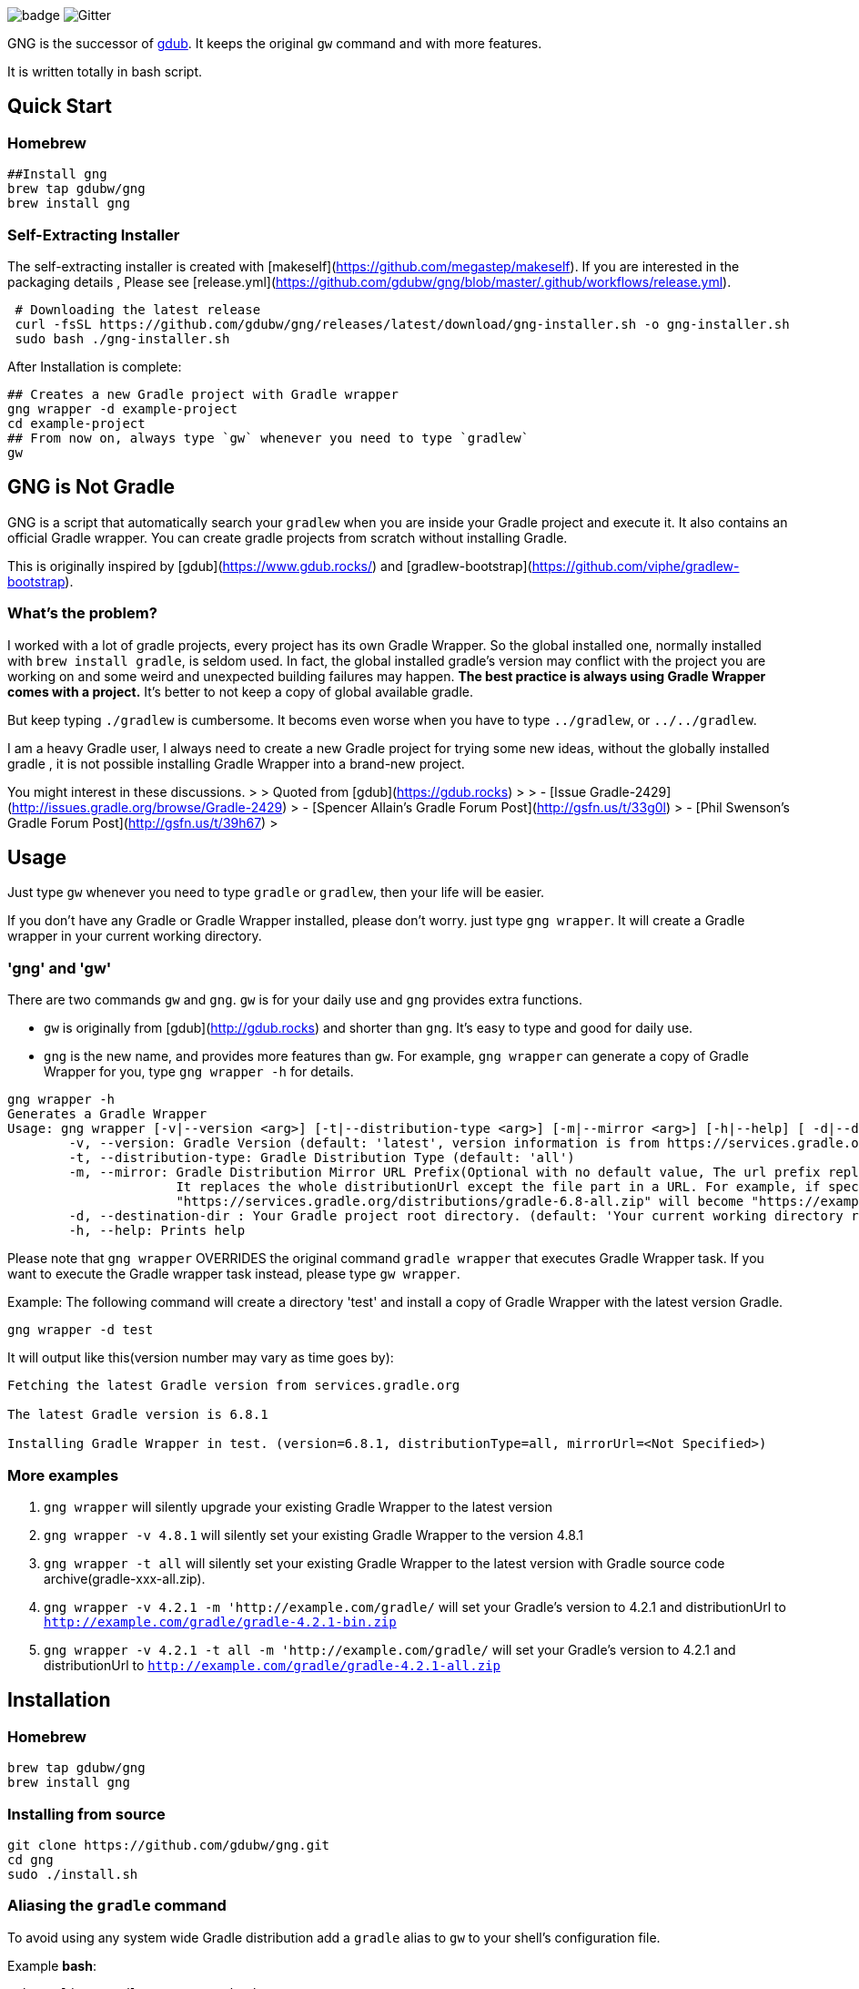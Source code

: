 image:https://github.com/dantesun/gng/workflows/Validate%20Gradle%20Wrapper/badge.svg[]
image:https://badges.gitter.im/gdubw/community.svg[Gitter]
//link:https://gitter.im/gdubw/community?utm_source=badge&utm_medium=badge&utm_campaign=pr-badge[]

GNG is the successor of link:https://www.gdub.rocks[gdub]. 
It keeps the original `gw` command and with more features.

It is written totally in bash script.

## Quick Start

### Homebrew

[source,shell]
----
##Install gng
brew tap gdubw/gng
brew install gng
----

### Self-Extracting Installer

The self-extracting installer is created with [makeself](https://github.com/megastep/makeself). If you are interested in
the packaging details , Please see [release.yml](https://github.com/gdubw/gng/blob/master/.github/workflows/release.yml).

[source,shell]
----
 # Downloading the latest release
 curl -fsSL https://github.com/gdubw/gng/releases/latest/download/gng-installer.sh -o gng-installer.sh
 sudo bash ./gng-installer.sh
----

After Installation is complete:

[source,shell]
----
## Creates a new Gradle project with Gradle wrapper
gng wrapper -d example-project
cd example-project
## From now on, always type `gw` whenever you need to type `gradlew`
gw
----

## GNG is Not Gradle

GNG is a script that automatically search your `gradlew` when you are inside your Gradle project and execute it. It also
contains an official Gradle wrapper. You can create gradle projects from scratch without installing Gradle.

This is originally inspired by [gdub](https://www.gdub.rocks/)
and [gradlew-bootstrap](https://github.com/viphe/gradlew-bootstrap).

### What's the problem?

I worked with a lot of gradle projects, every project has its own Gradle Wrapper. So the global installed one, normally
installed with `brew install gradle`, is seldom used. In fact, the global installed gradle’s version may conflict with
the project you are working on and some weird and unexpected building failures may happen. **The best practice is always
using Gradle Wrapper comes with a project.** It's better to not keep a copy of global available gradle.

But keep typing `./gradlew` is cumbersome. It becoms even worse when you have to type `../gradlew`, or `../../gradlew`.

I am a heavy Gradle user, I always need to create a new Gradle project for trying some new ideas, without the globally
installed gradle , it is not possible installing Gradle Wrapper into a brand-new project.

You might interest in these discussions.
>
> Quoted from [gdub](https://gdub.rocks)
>
> - [Issue Gradle-2429](http://issues.gradle.org/browse/Gradle-2429)
> - [Spencer Allain's Gradle Forum Post](http://gsfn.us/t/33g0l)
> - [Phil Swenson's Gradle Forum Post](http://gsfn.us/t/39h67)
>

## Usage

Just type `gw` whenever you need to type `gradle` or `gradlew`, then your life will be easier.

If you don't have any Gradle or Gradle Wrapper installed, please don't worry. just type `gng wrapper`. It will create a
Gradle wrapper in your current working directory.

### 'gng' and 'gw'

There are two commands `gw` and `gng`. `gw` is for your daily use and `gng` provides extra functions.

* `gw` is originally from [gdub](http://gdub.rocks) and shorter than `gng`. It's easy to type and good for daily use.
* `gng` is the new name, and provides more features than `gw`. For example, `gng wrapper` can generate a copy of Gradle
  Wrapper for you, type `gng wrapper -h` for details.

[source,bash]
----
gng wrapper -h
Generates a Gradle Wrapper
Usage: gng wrapper [-v|--version <arg>] [-t|--distribution-type <arg>] [-m|--mirror <arg>] [-h|--help] [ -d|--destination-dir <arg>
	-v, --version: Gradle Version (default: 'latest', version information is from https://services.gradle.org/versions/current, visit https://services.gradle.org/versions/all for all available versions)
	-t, --distribution-type: Gradle Distribution Type (default: 'all')
	-m, --mirror: Gradle Distribution Mirror URL Prefix(Optional with no default value, The url prefix replaces https://services.gradle.org/distributions/)
	              It replaces the whole distributionUrl except the file part in a URL. For example, if specify '-m "https://example.com/gradle/"', then
	              "https://services.gradle.org/distributions/gradle-6.8-all.zip" will become "https://example.com/gradle/gradle-6.8-all.zip"
	-d, --destination-dir : Your Gradle project root directory. (default: 'Your current working directory retrieved using ${PWD}')
	-h, --help: Prints help
----

Please note that `gng wrapper` OVERRIDES the original command `gradle wrapper` that executes Gradle Wrapper task. If you
want to execute the Gradle wrapper task instead, please type `gw wrapper`.

Example: The following command will create a directory 'test' and install a copy of Gradle Wrapper with the latest
version Gradle.

[source,bash]
----
gng wrapper -d test
----

It will output like this(version number may vary as time goes by):

[source,bash]
----
Fetching the latest Gradle version from services.gradle.org

The latest Gradle version is 6.8.1

Installing Gradle Wrapper in test. (version=6.8.1, distributionType=all, mirrorUrl=<Not Specified>)
----

### More examples

1. `gng wrapper` will silently upgrade your existing Gradle Wrapper to the latest version
2. `gng wrapper -v 4.8.1` will silently set your existing Gradle Wrapper to the version 4.8.1
3. `gng wrapper -t all` will silently set your existing Gradle Wrapper to the latest version with Gradle source code
   archive(gradle-xxx-all.zip).
4. `gng wrapper -v 4.2.1 -m 'http://example.com/gradle/` will set your Gradle's version to 4.2.1 and distributionUrl
   to `http://example.com/gradle/gradle-4.2.1-bin.zip`
5. `gng wrapper -v 4.2.1 -t all -m 'http://example.com/gradle/` will set your Gradle's version to 4.2.1 and
   distributionUrl to `http://example.com/gradle/gradle-4.2.1-all.zip`

## Installation

### Homebrew

[source,bash]
----
brew tap gdubw/gng
brew install gng
----

### Installing from source

[source,bash]
----
git clone https://github.com/gdubw/gng.git
cd gng
sudo ./install.sh
----

### Aliasing the `gradle` command

To avoid using any system wide Gradle distribution add a `gradle` alias to `gw` to your shell's configuration file.

Example *bash*:

[source,text]
----
echo "alias gradle=gw" >> ~/.bashrc
echo "export PATH=/usr/local/bin:${PATH}" >> ~/.bashrc
source ~/.bashrc
----

### install.sh usage

[source,bash]
----
sudo ./install.sh [-fhsu]

Install gng from git source tree. See http://github.com/gdubw/gng for details.

-u uninstall
-f re-install
-h usage
-s check for update
----

examples:

1. `./install.sh -f` will re-install everything
2. `./install.sh -s` will check for latest updates from remote master
3. `git reset --hard && git pull` will keep your copy to the latest

## How does GNG install Gradle Wrapper?

It copies the embedded Gradle Wrapper to your project directly. You can trust the embedded gradle-wrapper.jar. It is
verified
by [Gradle Wrapper Validation](https://github.com/marketplace/actions/gradle-wrapper-validation) ![](https://github.com/dantesun/gng/workflows/Validate%20Gradle%20Wrapper/badge.svg)
.
